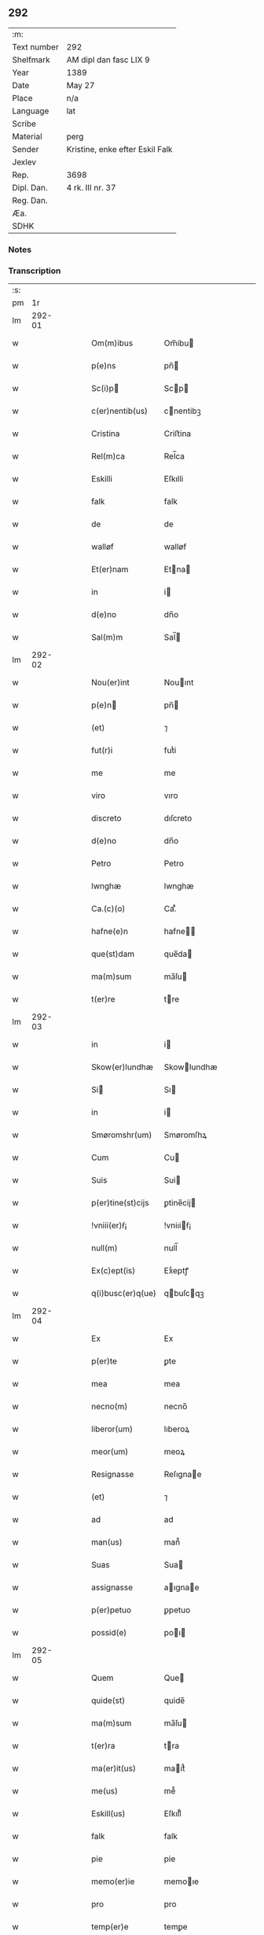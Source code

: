 ** 292
| :m:         |                                 |
| Text number | 292                             |
| Shelfmark   | AM dipl dan fasc LIX 9          |
| Year        | 1389                            |
| Date        | May 27                          |
| Place       | n/a                             |
| Language    | lat                             |
| Scribe      |                                 |
| Material    | perg                            |
| Sender      | Kristine, enke efter Eskil Falk |
| Jexlev      |                                 |
| Rep.        | 3698                            |
| Dipl. Dan.  | 4 rk. III nr. 37                |
| Reg. Dan.   |                                 |
| Æa.         |                                 |
| SDHK        |                                 |

*** Notes


*** Transcription
| :s: |        |   |   |   |   |                   |             |   |   |   |                                |     |   |   |   |        |
| pm  |     1r |   |   |   |   |                   |             |   |   |   |                                |     |   |   |   |        |
| lm  | 292-01 |   |   |   |   |                   |             |   |   |   |                                |     |   |   |   |        |
| w   |        |   |   |   |   | Om(m)ibus         | Om̅ibu      |   |   |   |                                | lat |   |   |   | 292-01 |
| w   |        |   |   |   |   | p(e)ns            | pn̅         |   |   |   |                                | lat |   |   |   | 292-01 |
| w   |        |   |   |   |   | Sc(i)p           | Scp       |   |   |   |                                | lat |   |   |   | 292-01 |
| w   |        |   |   |   |   | c(er)nentib(us)   | cnentibꝫ   |   |   |   |                                | lat |   |   |   | 292-01 |
| w   |        |   |   |   |   | Cristina          | Criﬅina     |   |   |   |                                | lat |   |   |   | 292-01 |
| w   |        |   |   |   |   | Rel(m)ca          | Rel̅ca       |   |   |   |                                | lat |   |   |   | 292-01 |
| w   |        |   |   |   |   | Eskilli           | Eſkılli     |   |   |   |                                | lat |   |   |   | 292-01 |
| w   |        |   |   |   |   | falk              | falk        |   |   |   |                                | lat |   |   |   | 292-01 |
| w   |        |   |   |   |   | de                | de          |   |   |   |                                | lat |   |   |   | 292-01 |
| w   |        |   |   |   |   | walløf            | walløf      |   |   |   |                                | lat |   |   |   | 292-01 |
| w   |        |   |   |   |   | Et(er)nam         | Etna      |   |   |   |                                | lat |   |   |   | 292-01 |
| w   |        |   |   |   |   | in                | i          |   |   |   |                                | lat |   |   |   | 292-01 |
| w   |        |   |   |   |   | d(e)no            | dn̅o         |   |   |   |                                | lat |   |   |   | 292-01 |
| w   |        |   |   |   |   | Sal(m)m           | Sal̅        |   |   |   |                                | lat |   |   |   | 292-01 |
| lm  | 292-02 |   |   |   |   |                   |             |   |   |   |                                |     |   |   |   |        |
| w   |        |   |   |   |   | Nou(er)int        | Nouınt     |   |   |   |                                | lat |   |   |   | 292-02 |
| w   |        |   |   |   |   | p(e)n            | pn̅         |   |   |   |                                | lat |   |   |   | 292-02 |
| w   |        |   |   |   |   | (et)              | ⁊           |   |   |   |                                | lat |   |   |   | 292-02 |
| w   |        |   |   |   |   | fut(r)i           | futᷣi        |   |   |   |                                | lat |   |   |   | 292-02 |
| w   |        |   |   |   |   | me                | me          |   |   |   |                                | lat |   |   |   | 292-02 |
| w   |        |   |   |   |   | viro              | vıro        |   |   |   |                                | lat |   |   |   | 292-02 |
| w   |        |   |   |   |   | discreto          | dıſcreto    |   |   |   |                                | lat |   |   |   | 292-02 |
| w   |        |   |   |   |   | d(e)no            | dn̅o         |   |   |   |                                | lat |   |   |   | 292-02 |
| w   |        |   |   |   |   | Petro             | Petro       |   |   |   |                                | lat |   |   |   | 292-02 |
| w   |        |   |   |   |   | lwnghæ            | lwnghæ      |   |   |   |                                | lat |   |   |   | 292-02 |
| w   |        |   |   |   |   | Ca.(c)(o)         | Ca.ͨͦ         |   |   |   |                                | lat |   |   |   | 292-02 |
| w   |        |   |   |   |   | hafne(e)n         | hafne̅      |   |   |   |                                | lat |   |   |   | 292-02 |
| w   |        |   |   |   |   | que(st)dam        | que̅da      |   |   |   |                                | lat |   |   |   | 292-02 |
| w   |        |   |   |   |   | ma(m)sum          | ma̅ſu       |   |   |   |                                | lat |   |   |   | 292-02 |
| w   |        |   |   |   |   | t(er)re           | tre        |   |   |   |                                | lat |   |   |   | 292-02 |
| lm  | 292-03 |   |   |   |   |                   |             |   |   |   |                                |     |   |   |   |        |
| w   |        |   |   |   |   | in                | i          |   |   |   |                                | lat |   |   |   | 292-03 |
| w   |        |   |   |   |   | Skow(er)lundhæ    | Skowlundhæ |   |   |   |                                | lat |   |   |   | 292-03 |
| w   |        |   |   |   |   | Si               | Sı         |   |   |   |                                | lat |   |   |   | 292-03 |
| w   |        |   |   |   |   | in                | i          |   |   |   |                                | lat |   |   |   | 292-03 |
| w   |        |   |   |   |   | Smøromshr(um)     | Smøromſhꝝ   |   |   |   |                                | lat |   |   |   | 292-03 |
| w   |        |   |   |   |   | Cum               | Cu         |   |   |   |                                | lat |   |   |   | 292-03 |
| w   |        |   |   |   |   | Suis              | Sui        |   |   |   |                                | lat |   |   |   | 292-03 |
| w   |        |   |   |   |   | p(er)tine(st)cijs | ꝑtine̅cij   |   |   |   |                                | lat |   |   |   | 292-03 |
| w   |        |   |   |   |   | !vniii(er)ẜ¡      | !vniıiẜ¡   |   |   |   |                                | lat |   |   |   | 292-03 |
| w   |        |   |   |   |   | null(m)           | null̅        |   |   |   |                                | lat |   |   |   | 292-03 |
| w   |        |   |   |   |   | Ex(c)ept(is)      | Exͨeptꝭ      |   |   |   |                                | lat |   |   |   | 292-03 |
| w   |        |   |   |   |   | q(i)busc(er)q(ue) | qbuſcqꝫ   |   |   |   |                                | lat |   |   |   | 292-03 |
| lm  | 292-04 |   |   |   |   |                   |             |   |   |   |                                |     |   |   |   |        |
| w   |        |   |   |   |   | Ex                | Ex          |   |   |   |                                | lat |   |   |   | 292-04 |
| w   |        |   |   |   |   | p(er)te           | ꝑte         |   |   |   |                                | lat |   |   |   | 292-04 |
| w   |        |   |   |   |   | mea               | mea         |   |   |   |                                | lat |   |   |   | 292-04 |
| w   |        |   |   |   |   | necno(m)          | necno̅       |   |   |   |                                | lat |   |   |   | 292-04 |
| w   |        |   |   |   |   | liberor(um)       | lıberoꝝ     |   |   |   |                                | lat |   |   |   | 292-04 |
| w   |        |   |   |   |   | meor(um)          | meoꝝ        |   |   |   |                                | lat |   |   |   | 292-04 |
| w   |        |   |   |   |   | Resignasse        | Reſıgnae   |   |   |   |                                | lat |   |   |   | 292-04 |
| w   |        |   |   |   |   | (et)              | ⁊           |   |   |   |                                | lat |   |   |   | 292-04 |
| w   |        |   |   |   |   | ad                | ad          |   |   |   |                                | lat |   |   |   | 292-04 |
| w   |        |   |   |   |   | man(us)           | man᷒         |   |   |   |                                | lat |   |   |   | 292-04 |
| w   |        |   |   |   |   | Suas              | Sua        |   |   |   |                                | lat |   |   |   | 292-04 |
| w   |        |   |   |   |   | assignasse        | aıgnae    |   |   |   |                                | lat |   |   |   | 292-04 |
| w   |        |   |   |   |   | p(er)petuo        | ꝑpetuo      |   |   |   |                                | lat |   |   |   | 292-04 |
| w   |        |   |   |   |   | possid(e)         | poı       |   |   |   |                                | lat |   |   |   | 292-04 |
| lm  | 292-05 |   |   |   |   |                   |             |   |   |   |                                |     |   |   |   |        |
| w   |        |   |   |   |   | Quem              | Que        |   |   |   |                                | lat |   |   |   | 292-05 |
| w   |        |   |   |   |   | quide(st)         | quide̅       |   |   |   |                                | lat |   |   |   | 292-05 |
| w   |        |   |   |   |   | ma(m)sum          | ma̅ſu       |   |   |   |                                | lat |   |   |   | 292-05 |
| w   |        |   |   |   |   | t(er)ra           | tra        |   |   |   |                                | lat |   |   |   | 292-05 |
| w   |        |   |   |   |   | ma(er)it(us)      | maıt᷒       |   |   |   |                                | lat |   |   |   | 292-05 |
| w   |        |   |   |   |   | me(us)            | me᷒          |   |   |   |                                | lat |   |   |   | 292-05 |
| w   |        |   |   |   |   | Eskill(us)        | Eſkıll᷒      |   |   |   |                                | lat |   |   |   | 292-05 |
| w   |        |   |   |   |   | falk              | falk        |   |   |   |                                | lat |   |   |   | 292-05 |
| w   |        |   |   |   |   | pie               | pie         |   |   |   |                                | lat |   |   |   | 292-05 |
| w   |        |   |   |   |   | memo(er)ie        | memoıe     |   |   |   |                                | lat |   |   |   | 292-05 |
| w   |        |   |   |   |   | pro               | pro         |   |   |   |                                | lat |   |   |   | 292-05 |
| w   |        |   |   |   |   | temp(er)e         | temꝑe       |   |   |   |                                | lat |   |   |   | 292-05 |
| w   |        |   |   |   |   | tenue(er)at       | tenueat    |   |   |   |                                | lat |   |   |   | 292-05 |
| w   |        |   |   |   |   | lr(m)as           | lr̅a        |   |   |   |                                | lat |   |   |   | 292-05 |
| lm  | 292-06 |   |   |   |   |                   |             |   |   |   |                                |     |   |   |   |        |
| w   |        |   |   |   |   | eundem            | eunde      |   |   |   |                                | lat |   |   |   | 292-06 |
| w   |        |   |   |   |   | ma(m)sum          | ma̅ſu       |   |   |   |                                | lat |   |   |   | 292-06 |
| w   |        |   |   |   |   | t(er)re           | tre        |   |   |   |                                | lat |   |   |   | 292-06 |
| w   |        |   |   |   |   | in                | i          |   |   |   |                                | lat |   |   |   | 292-06 |
| w   |        |   |   |   |   | Skow(er)lundæ     | Skowlundæ  |   |   |   |                                | lat |   |   |   | 292-06 |
| w   |        |   |   |   |   | tangentes         | tangente   |   |   |   |                                | lat |   |   |   | 292-06 |
| w   |        |   |   |   |   | Si                | Si          |   |   |   |                                | lat |   |   |   | 292-06 |
| w   |        |   |   |   |   | quas              | qua        |   |   |   |                                | lat |   |   |   | 292-06 |
| w   |        |   |   |   |   | habeo             | habeo       |   |   |   |                                | lat |   |   |   | 292-06 |
| w   |        |   |   |   |   | v(e)l             | vl̅          |   |   |   |                                | lat |   |   |   | 292-06 |
| w   |        |   |   |   |   | in                | i          |   |   |   |                                | lat |   |   |   | 292-06 |
| w   |        |   |   |   |   | post(er)um        | poﬅu      |   |   |   |                                | lat |   |   |   | 292-06 |
| w   |        |   |   |   |   | jnue(st)te        | ȷnue̅te      |   |   |   |                                | lat |   |   |   | 292-06 |
| w   |        |   |   |   |   | fuerit            | fuerıt      |   |   |   |                                | lat |   |   |   | 292-06 |
| lm  | 292-07 |   |   |   |   |                   |             |   |   |   |                                |     |   |   |   |        |
| w   |        |   |   |   |   | Cassans           | Caan      |   |   |   |                                | lat |   |   |   | 292-07 |
| w   |        |   |   |   |   | p(er)             | ꝑ           |   |   |   |                                | lat |   |   |   | 292-07 |
| w   |        |   |   |   |   | p(e)n            | pn̅         |   |   |   |                                | lat |   |   |   | 292-07 |
| w   |        |   |   |   |   | Ita               | Ita         |   |   |   |                                | lat |   |   |   | 292-07 |
| w   |        |   |   |   |   | tamen             | tame       |   |   |   |                                | lat |   |   |   | 292-07 |
| w   |        |   |   |   |   | q(uod)            | ꝙ           |   |   |   |                                | lat |   |   |   | 292-07 |
| w   |        |   |   |   |   | nullum            | nullu      |   |   |   |                                | lat |   |   |   | 292-07 |
| w   |        |   |   |   |   | dampnu(m)         | dampnu̅      |   |   |   |                                | lat |   |   |   | 292-07 |
| w   |        |   |   |   |   | aliud             | aliud       |   |   |   |                                | lat |   |   |   | 292-07 |
| w   |        |   |   |   |   | in                | i          |   |   |   |                                | lat |   |   |   | 292-07 |
| w   |        |   |   |   |   | bonis             | boni       |   |   |   |                                | lat |   |   |   | 292-07 |
| w   |        |   |   |   |   | alijs             | alıj       |   |   |   |                                | lat |   |   |   | 292-07 |
| w   |        |   |   |   |   | Ego               | Ego         |   |   |   |                                | lat |   |   |   | 292-07 |
| w   |        |   |   |   |   | v(e)l             | vl̅          |   |   |   |                                | lat |   |   |   | 292-07 |
| w   |        |   |   |   |   | liberi            | lıberi      |   |   |   |                                | lat |   |   |   | 292-07 |
| w   |        |   |   |   |   | mei               | mei         |   |   |   |                                | lat |   |   |   | 292-07 |
| lm  | 292-08 |   |   |   |   |                   |             |   |   |   |                                |     |   |   |   |        |
| w   |        |   |   |   |   | he(st)am(us)      | he̅am᷒        |   |   |   |                                | lat |   |   |   | 292-08 |
| w   |        |   |   |   |   | nisi              | niſi        |   |   |   |                                | lat |   |   |   | 292-08 |
| w   |        |   |   |   |   | in                | i          |   |   |   |                                | lat |   |   |   | 292-08 |
| w   |        |   |   |   |   | q(uod)(ra)cum     | ꝙcu       |   |   |   |                                | lat |   |   |   | 292-08 |
| w   |        |   |   |   |   | jp(m)e            | ȷp̅e         |   |   |   |                                | lat |   |   |   | 292-08 |
| w   |        |   |   |   |   | mans(us)          | manſ᷒        |   |   |   |                                | lat |   |   |   | 292-08 |
| w   |        |   |   |   |   | S(i)              | S          |   |   |   |                                | lat |   |   |   | 292-08 |
| w   |        |   |   |   |   | pronu(m)c         | pronu̅c      |   |   |   |                                | lat |   |   |   | 292-08 |
| w   |        |   |   |   |   | assignat(us)      | aıgnat᷒     |   |   |   |                                | lat |   |   |   | 292-08 |
| w   |        |   |   |   |   | Se                | Se          |   |   |   |                                | lat |   |   |   | 292-08 |
| w   |        |   |   |   |   | extendat          | extendat    |   |   |   |                                | lat |   |   |   | 292-08 |
| w   |        |   |   |   |   | Jn                | J          |   |   |   |                                | lat |   |   |   | 292-08 |
| w   |        |   |   |   |   | Rej               | Rej         |   |   |   |                                | lat |   |   |   | 292-08 |
| w   |        |   |   |   |   | t(i)stiom         | t̅ﬅıo       |   |   |   |                                | lat |   |   |   | 292-08 |
| lm  | 292-09 |   |   |   |   |                   |             |   |   |   |                                |     |   |   |   |        |
| w   |        |   |   |   |   | Si               | Sı         |   |   |   |                                | lat |   |   |   | 292-09 |
| w   |        |   |   |   |   | meu(m)            | meu̅         |   |   |   |                                | lat |   |   |   | 292-09 |
| w   |        |   |   |   |   | vna               | vna         |   |   |   |                                | lat |   |   |   | 292-09 |
| w   |        |   |   |   |   |                  |            |   |   |   |                                | lat |   |   |   | 292-09 |
| w   |        |   |   |   |   | Si               | Sı         |   |   |   |                                | lat |   |   |   | 292-09 |
| w   |        |   |   |   |   | viror(um)         | vıroꝝ       |   |   |   |                                | lat |   |   |   | 292-09 |
| w   |        |   |   |   |   | nobiliu(m)        | nobilıu̅     |   |   |   |                                | lat |   |   |   | 292-09 |
| w   |        |   |   |   |   | v(idelicet)       | vꝫ          |   |   |   |                                | lat |   |   |   | 292-09 |
| p   |        |   |   |   |   | .                 | .           |   |   |   |                                | lat |   |   |   | 292-09 |
| w   |        |   |   |   |   | d(omi)ni          | dn̅ı         |   |   |   |                                | lat |   |   |   | 292-09 |
| w   |        |   |   |   |   | Johan             | Joha       |   |   |   |                                | lat |   |   |   | 292-09 |
| w   |        |   |   |   |   | moltikæ           | moltıkæ     |   |   |   |                                | lat |   |   |   | 292-09 |
| w   |        |   |   |   |   | milit(is)         | milıtꝭ      |   |   |   |                                | lat |   |   |   | 292-09 |
| w   |        |   |   |   |   | Ew(er)ardi        | Ewardi     |   |   |   |                                | lat |   |   |   | 292-09 |
| w   |        |   |   |   |   | moltikæ           | moltıkæ     |   |   |   |                                | lat |   |   |   | 292-09 |
| lm  | 292-10 |   |   |   |   |                   |             |   |   |   |                                |     |   |   |   |        |
| w   |        |   |   |   |   | g(er)manor(um)    | gmanoꝝ     |   |   |   |                                | lat |   |   |   | 292-10 |
| w   |        |   |   |   |   | m(ihi)            | m          |   |   |   |                                | lat |   |   |   | 292-10 |
| w   |        |   |   |   |   | dilc(i)or(um)     | dılc̅oꝝ      |   |   |   |                                | lat |   |   |   | 292-10 |
| w   |        |   |   |   |   | (et)              | ⁊           |   |   |   |                                | lat |   |   |   | 292-10 |
| w   |        |   |   |   |   | Ioh(m)is          | Ioh̅ı       |   |   |   |                                | lat |   |   |   | 292-10 |
| w   |        |   |   |   |   | girstinghæs       | girﬅinghæ  |   |   |   |                                | lat |   |   |   | 292-10 |
| w   |        |   |   |   |   | p(e)ntib(us)      | pn̅tibꝫ      |   |   |   |                                | lat |   |   |   | 292-10 |
| w   |        |   |   |   |   | est               | eﬅ          |   |   |   |                                | lat |   |   |   | 292-10 |
| w   |        |   |   |   |   | appe(st)ẜ         | ae̅ẜ        |   |   |   |                                | lat |   |   |   | 292-10 |
| w   |        |   |   |   |   | Dat(um)           | Da         |   |   |   |                                | lat |   |   |   | 292-10 |
| w   |        |   |   |   |   | anno              | anno        |   |   |   |                                | lat |   |   |   | 292-10 |
| w   |        |   |   |   |   | do(i)             | do         |   |   |   |                                | lat |   |   |   | 292-10 |
| n   |        |   |   |   |   | M.(o)             | M.ͦ          |   |   |   |                                | lat |   |   |   | 292-10 |
| n   |        |   |   |   |   | ccc(o)            | cccͦ         |   |   |   |                                | lat |   |   |   | 292-10 |
| lm  | 292-11 |   |   |   |   |                   |             |   |   |   |                                |     |   |   |   |        |
| n   |        |   |   |   |   | lxxx              | lxxx        |   |   |   |                                | lat |   |   |   | 292-11 |
| w   |        |   |   |   |   | nono              | nono        |   |   |   |                                | lat |   |   |   | 292-11 |
| w   |        |   |   |   |   | jp(m)o            | ȷp̅o         |   |   |   |                                | lat |   |   |   | 292-11 |
| w   |        |   |   |   |   | die               | die         |   |   |   |                                | lat |   |   |   | 292-11 |
| w   |        |   |   |   |   | ascenẜ            | aſcenẜ      |   |   |   |                                | lat |   |   |   | 292-11 |
| w   |        |   |   |   |   | d(e)nj            | dn̅ȷ         |   |   |   |                                | lat |   |   |   | 292-11 |
| lm  | 292-12 |   |   |   |   |                   |             |   |   |   |                                |     |   |   |   |        |
| w   |        |   |   |   |   |                   |             |   |   |   | edition   DD 4/4 no. 37 (1389) | lat |   |   |   | 292-12 |
| :e: |        |   |   |   |   |                   |             |   |   |   |                                |     |   |   |   |        |
